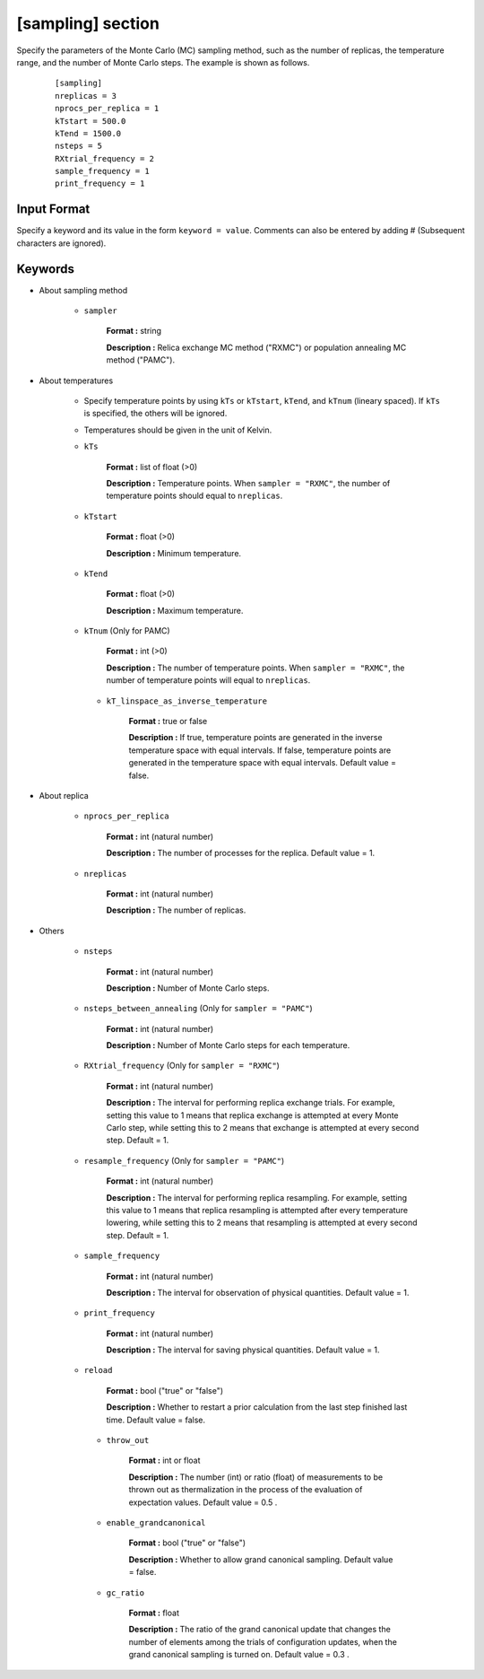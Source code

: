 .. highlight:: none

[sampling] section
-------------------------------

Specify the parameters of the Monte Carlo (MC) sampling method, such as the number of replicas, the temperature range, and the number of Monte Carlo steps.
The example is shown as follows.

  ::
  
        [sampling]
        nreplicas = 3
        nprocs_per_replica = 1
        kTstart = 500.0
        kTend = 1500.0
        nsteps = 5
        RXtrial_frequency = 2
        sample_frequency = 1
        print_frequency = 1

Input Format
^^^^^^^^^^^^
Specify a keyword and its value in the form ``keyword = value``.
Comments can also be entered by adding # (Subsequent characters are ignored).

Keywords
^^^^^^^^^^

- About sampling method

   - ``sampler``

       **Format :** string

       **Description :**
       Relica exchange MC method ("RXMC") or population annealing MC method ("PAMC").

- About temperatures

   - Specify temperature points by using ``kTs`` or ``kTstart``, ``kTend``, and ``kTnum`` (lineary spaced).
     If ``kTs`` is specified, the others will be ignored.
   - Temperatures should be given in the unit of Kelvin.

   - ``kTs``

       **Format :** list of float (>0)

       **Description :**
       Temperature points.
       When ``sampler = "RXMC"``, the number of temperature points should equal to ``nreplicas``.

   - ``kTstart``

       **Format :** float (>0)

       **Description :**
       Minimum temperature.

   - ``kTend``

       **Format :** float (>0)

       **Description :**
       Maximum temperature.

   - ``kTnum`` (Only for PAMC)

       **Format :** int (>0)

       **Description :**
       The number of temperature points.
       When ``sampler = "RXMC"``, the number of temperature points will equal to ``nreplicas``.

    - ``kT_linspace_as_inverse_temperature``

       **Format :** true or false

       **Description :**
       If true, temperature points are generated in the inverse temperature space with equal intervals.
       If false, temperature points are generated in the temperature space with equal intervals.
       Default value = false.

- About replica 

    - ``nprocs_per_replica``

       **Format :** int (natural number)

       **Description :** The number of processes for the replica. Default value = 1.

    - ``nreplicas``

       **Format :** int (natural number)

       **Description :** The number of replicas.


- Others

   - ``nsteps``

       **Format :** int (natural number)

       **Description :** Number of Monte Carlo steps.

   - ``nsteps_between_annealing`` (Only for ``sampler = "PAMC"``)

       **Format :** int (natural number)

       **Description :** Number of Monte Carlo steps for each temperature.
  
   - ``RXtrial_frequency`` (Only for ``sampler = "RXMC"``)

       **Format :** int (natural number)

       **Description :** The interval for performing replica exchange trials. For example, setting this value to 1 means that replica exchange is attempted at every Monte Carlo step, while setting this to 2 means that exchange is attempted at every second step. Default = 1.

   - ``resample_frequency`` (Only for ``sampler = "PAMC"``)

       **Format :** int (natural number)

       **Description :** The interval for performing replica resampling. For example, setting this value to 1 means that replica resampling is attempted after every temperature lowering, while setting this to 2 means that resampling is attempted at every second step. Default = 1.

   - ``sample_frequency``

       **Format :** int (natural number)

       **Description :** The interval for observation of physical quantities. Default value = 1.

   - ``print_frequency``

       **Format :** int (natural number)

       **Description :** The interval for saving physical quantities. Default value = 1.

   - ``reload``

       **Format :** bool ("true" or "false")

       **Description :** Whether to restart a prior calculation from the last step finished last time. Default value = false.

    - ``throw_out``

       **Format :** int or float

       **Description :** The number (int) or ratio (float) of measurements to be thrown out as thermalization in the process of the evaluation of expectation values. Default value = 0.5 .

    - ``enable_grandcanonical``

       **Format :** bool ("true" or "false")

       **Description :** Whether to allow grand canonical sampling. Default value = false.

    - ``gc_ratio``

       **Format :** float

       **Description :** The ratio of the grand canonical update that changes the number of elements among the trials of configuration updates, when the grand canonical sampling is turned on. Default value = 0.3 .
